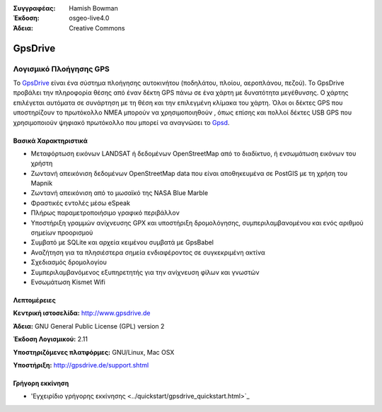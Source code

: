:Συγγραφέας: Hamish Bowman
:Έκδοση: osgeo-live4.0
:Άδεια: Creative Commons

.. _gpsdrive-overview:

.. image:: ../../images/project_logos/logo-gpsdrive.png
  :scale: 80 %
  :alt: project logo
  :align: right
  :target: http://www.gpsdrive.de


GpsDrive
========

Λογισμικό Πλοήγησης GPS
~~~~~~~~~~~~~~~~~~~~~~~

Το `GpsDrive <http://www.gpsdrive.de>`_ είναι ένα σύστημα πλοήγησης αυτοκινήτου (ποδηλάτου, πλοίου, αεροπλάνου, πεζού). Το GpsDrive προβάλει την πληροφορία θέσης από έναν δέκτη GPS πάνω σε ένα χάρτη με δυνατότητα μεγέθυνσης. Ο χάρτης επιλέγεται αυτόματα σε συνάρτηση με τη θέση και την επιλεγμένη κλίμακα του χάρτη.  Όλοι οι δέκτες GPS που υποστηρίζουν το πρωτόκολλο NMEA 
μπορούν να χρησιμοποιηθούν , όπως επίσης και πολλοί δέκτες USB GPS που χρησιμοποιούν ψηφιακό πρωτόκολλο που μπορεί να αναγνώσει 
το `Gpsd <http://gpsd.berlios.de>`_.

Βασικά Χαρακτηριστικά
---------------------

.. image:: ../../images/screenshots/1024x768/gpsdrive-cyclemap.png
  :scale: 50 %
  :alt: screenshot
  :align: right

* Μεταφόρτωση εικόνων LANDSAT ή δεδομένων OpenStreetMap από το διαδίκτυο, ή ενσωμάτωση εικόνων του χρήστη
* Ζωντανή απεικόνιση δεδομένων OpenStreetMap data που είναι αποθηκευμένα σε PostGIS με τη χρήση του Mapnik
* Ζωντανή απεικόνιση από το μωσαϊκό της NASA Blue Marble
* Φραστικές εντολές μέσω eSpeak
* Πλήρως παραμετροποιήσιμο γραφικό περιβάλλον
* Υποστήριξη γραμμών ανίχνευσης GPX και υποστήριξη δρομολόγησης, συμπεριλαμβανομένου και ενός αριθμού σημείων προορισμού
* Συμβατό με SQLite και αρχεία κειμένου συμβατά με GpsBabel
* Αναζήτηση για τα πλησιέστερα σημεία ενδιαφέροντος σε συγκεκριμένη ακτίνα
* Σχεδιασμός δρομολογίου
* Συμπεριλαμβανόμενος εξυπηρετητής για την ανίχνευση φίλων και γνωστών
* Ενσωμάτωση Kismet Wifi

Λεπτομέρειες
------------

**Κεντρική ιστοσελίδα:** http://www.gpsdrive.de

**Άδεια:** GNU General Public License (GPL) version 2

**Έκδοση Λογισμικού:** 2.11

**Υποστηριζόμενες πλατφόρμες:** GNU/Linux, Mac OSX

**Υποστήριξη:** http://gpsdrive.de/support.shtml


Γρήγορη εκκίνηση
----------------

* 'Εγχειρίδιο γρήγορης εκκίνησης <../quickstart/gpsdrive_quickstart.html>`_


